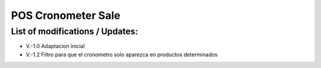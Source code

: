 

=================
POS Cronometer Sale
=================


List of modifications / Updates:
--------------------------------
* V.-1.0 Adaptacion inicial
* V.-1.2 Filtro para que el cronometro solo aparezca en productos determinados   
